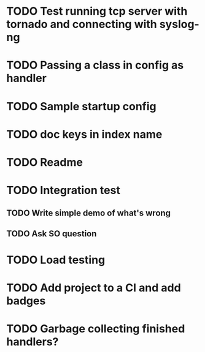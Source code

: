 * TODO Test running tcp server with tornado and connecting with syslog-ng

* TODO Passing a class in config as handler

* TODO Sample startup config

* TODO doc keys in index name

* TODO Readme

* TODO Integration test
** TODO Write simple demo of what's wrong
** TODO Ask SO question

* TODO Load testing

* TODO Add project to a CI and add badges

* TODO Garbage collecting finished handlers?

